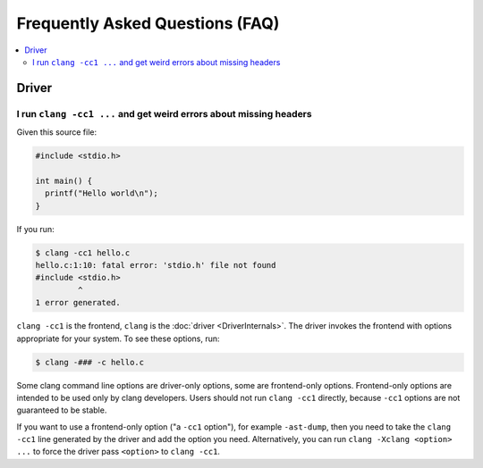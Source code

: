================================
Frequently Asked Questions (FAQ)
================================

.. contents::
   :local:

Driver
======

I run ``clang -cc1 ...`` and get weird errors about missing headers
-------------------------------------------------------------------

Given this source file:

.. code-block:: c

  #include <stdio.h>

  int main() {
    printf("Hello world\n");
  }


If you run:

.. code-block:: console

  $ clang -cc1 hello.c
  hello.c:1:10: fatal error: 'stdio.h' file not found
  #include <stdio.h>
           ^
  1 error generated.

``clang -cc1`` is the frontend, ``clang`` is the :doc:`driver
<DriverInternals>`.  The driver invokes the frontend with options appropriate
for your system.  To see these options, run:

.. code-block:: console

  $ clang -### -c hello.c

Some clang command line options are driver-only options, some are frontend-only
options.  Frontend-only options are intended to be used only by clang developers.
Users should not run ``clang -cc1`` directly, because ``-cc1`` options are not
guaranteed to be stable.

If you want to use a frontend-only option ("a ``-cc1`` option"), for example
``-ast-dump``, then you need to take the ``clang -cc1`` line generated by the
driver and add the option you need.  Alternatively, you can run
``clang -Xclang <option> ...`` to force the driver pass ``<option>`` to
``clang -cc1``.

